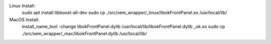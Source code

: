 Linux Install:
    sudo apt install libboost-all-dev
    sudo cp ./src/xem_wrapper/_linux/libokFrontPanel.so /usr/local/lib/

MacOS Install:
    install_name_tool -change libokFrontPanel.dylib /usr/local/lib/libokFrontPanel.dylib _ok.so
    sudo cp ./src/xem_wrapper/_mac/libokFrontPanel.dylib /usr/local/lib/


.. image:: https://img.shields.io/pypi/v/xem-wrapper.svg
    :target: https://pypi.org/project/xem-wrapper/

.. image:: https://pepy.tech/badge/xem-wrapper
  :target: https://pepy.tech/project/xem-wrapper

.. image:: https://img.shields.io/pypi/pyversions/xem-wrapper.svg
    :target: https://pypi.org/project/xem-wrapper/

.. image:: https://github.com/CuriBio/xem-wrapper/workflows/Dev/badge.svg?branch=development
   :alt: Development Branch Build

.. image:: https://codecov.io/gh/CuriBio/xem-wrapper/branch/development/graph/badge.svg
  :target: https://codecov.io/gh/CuriBio/xem-wrapper

.. image:: https://img.shields.io/badge/code%20style-black-000000.svg
    :target: https://github.com/psf/black

.. image:: https://img.shields.io/badge/pre--commit-enabled-brightgreen?logo=pre-commit&logoColor=white
   :target: https://github.com/pre-commit/pre-commit
   :alt: pre-commit

.. image:: https://codecov.io/gh/CuriBio/xem-wrapper/branch/development/graph/badge.svg
  :target: https://codecov.io/gh/CuriBio/xem-wrapper
